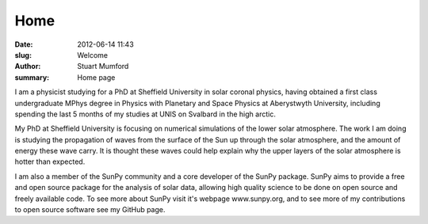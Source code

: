 Home
####

:date: 2012-06-14 11:43
:slug: Welcome
:author: Stuart Mumford
:summary: Home page

I am a physicist studying for a PhD at Sheffield University in solar coronal
physics, having obtained a first class undergraduate MPhys degree in Physics
with Planetary and Space Physics at Aberystwyth University, including spending
the last 5 months of my studies at UNIS on Svalbard in the high arctic.

My PhD at Sheffield University is focusing on numerical simulations of the
lower solar atmosphere. The work I am doing is studying the propagation of
waves from the surface of the Sun up through the solar atmosphere, and the
amount of energy these wave carry. It is thought these waves could help explain
why the upper layers of the solar atmosphere is hotter than expected.

I am also a member of the SunPy community and a core developer of the SunPy
package. SunPy aims to provide a free and open source package for the analysis
of solar data, allowing high quality science to be done on open source and
freely available code. To see more about SunPy visit it's webpage
www.sunpy.org, and to see more of my contributions to open source software see
my GitHub page.
